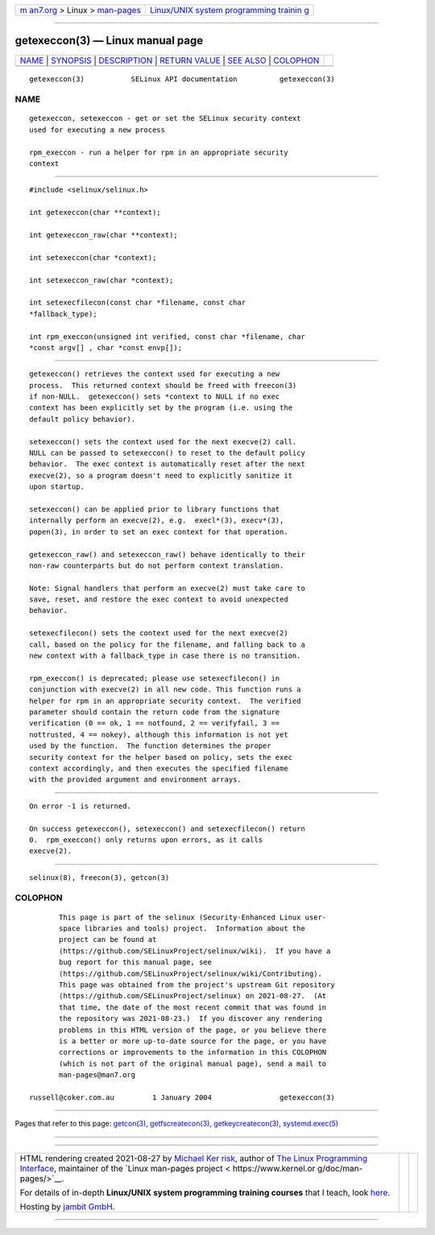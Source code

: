 .. container:: page-top

.. container:: nav-bar

   +----------------------------------+----------------------------------+
   | `m                               | `Linux/UNIX system programming   |
   | an7.org <../../../index.html>`__ | trainin                          |
   | > Linux >                        | g <http://man7.org/training/>`__ |
   | `man-pages <../index.html>`__    |                                  |
   +----------------------------------+----------------------------------+

--------------

getexeccon(3) — Linux manual page
=================================

+-----------------------------------+-----------------------------------+
| `NAME <#NAME>`__ \|               |                                   |
| `SYNOPSIS <#SYNOPSIS>`__ \|       |                                   |
| `DESCRIPTION <#DESCRIPTION>`__ \| |                                   |
| `RETURN VALUE <#RETURN_VALUE>`__  |                                   |
| \| `SEE ALSO <#SEE_ALSO>`__ \|    |                                   |
| `COLOPHON <#COLOPHON>`__          |                                   |
+-----------------------------------+-----------------------------------+
| .. container:: man-search-box     |                                   |
+-----------------------------------+-----------------------------------+

::

   getexeccon(3)           SELinux API documentation          getexeccon(3)

NAME
-------------------------------------------------

::

          getexeccon, setexeccon - get or set the SELinux security context
          used for executing a new process

          rpm_execcon - run a helper for rpm in an appropriate security
          context


---------------------------------------------------------

::

          #include <selinux/selinux.h>

          int getexeccon(char **context);

          int getexeccon_raw(char **context);

          int setexeccon(char *context);

          int setexeccon_raw(char *context);

          int setexecfilecon(const char *filename, const char
          *fallback_type);

          int rpm_execcon(unsigned int verified, const char *filename, char
          *const argv[] , char *const envp[]);


---------------------------------------------------------------

::

          getexeccon() retrieves the context used for executing a new
          process.  This returned context should be freed with freecon(3)
          if non-NULL.  getexeccon() sets *context to NULL if no exec
          context has been explicitly set by the program (i.e. using the
          default policy behavior).

          setexeccon() sets the context used for the next execve(2) call.
          NULL can be passed to setexeccon() to reset to the default policy
          behavior.  The exec context is automatically reset after the next
          execve(2), so a program doesn't need to explicitly sanitize it
          upon startup.

          setexeccon() can be applied prior to library functions that
          internally perform an execve(2), e.g.  execl*(3), execv*(3),
          popen(3), in order to set an exec context for that operation.

          getexeccon_raw() and setexeccon_raw() behave identically to their
          non-raw counterparts but do not perform context translation.

          Note: Signal handlers that perform an execve(2) must take care to
          save, reset, and restore the exec context to avoid unexpected
          behavior.

          setexecfilecon() sets the context used for the next execve(2)
          call, based on the policy for the filename, and falling back to a
          new context with a fallback_type in case there is no transition.

          rpm_execcon() is deprecated; please use setexecfilecon() in
          conjunction with execve(2) in all new code. This function runs a
          helper for rpm in an appropriate security context.  The verified
          parameter should contain the return code from the signature
          verification (0 == ok, 1 == notfound, 2 == verifyfail, 3 ==
          nottrusted, 4 == nokey), although this information is not yet
          used by the function.  The function determines the proper
          security context for the helper based on policy, sets the exec
          context accordingly, and then executes the specified filename
          with the provided argument and environment arrays.


-----------------------------------------------------------------

::

          On error -1 is returned.

          On success getexeccon(), setexeccon() and setexecfilecon() return
          0.  rpm_execcon() only returns upon errors, as it calls
          execve(2).


---------------------------------------------------------

::

          selinux(8), freecon(3), getcon(3)

COLOPHON
---------------------------------------------------------

::

          This page is part of the selinux (Security-Enhanced Linux user-
          space libraries and tools) project.  Information about the
          project can be found at 
          ⟨https://github.com/SELinuxProject/selinux/wiki⟩.  If you have a
          bug report for this manual page, see
          ⟨https://github.com/SELinuxProject/selinux/wiki/Contributing⟩.
          This page was obtained from the project's upstream Git repository
          ⟨https://github.com/SELinuxProject/selinux⟩ on 2021-08-27.  (At
          that time, the date of the most recent commit that was found in
          the repository was 2021-08-23.)  If you discover any rendering
          problems in this HTML version of the page, or you believe there
          is a better or more up-to-date source for the page, or you have
          corrections or improvements to the information in this COLOPHON
          (which is not part of the original manual page), send a mail to
          man-pages@man7.org

   russell@coker.com.au         1 January 2004                getexeccon(3)

--------------

Pages that refer to this page: `getcon(3) <../man3/getcon.3.html>`__, 
`getfscreatecon(3) <../man3/getfscreatecon.3.html>`__, 
`getkeycreatecon(3) <../man3/getkeycreatecon.3.html>`__, 
`systemd.exec(5) <../man5/systemd.exec.5.html>`__

--------------

--------------

.. container:: footer

   +-----------------------+-----------------------+-----------------------+
   | HTML rendering        |                       | |Cover of TLPI|       |
   | created 2021-08-27 by |                       |                       |
   | `Michael              |                       |                       |
   | Ker                   |                       |                       |
   | risk <https://man7.or |                       |                       |
   | g/mtk/index.html>`__, |                       |                       |
   | author of `The Linux  |                       |                       |
   | Programming           |                       |                       |
   | Interface <https:     |                       |                       |
   | //man7.org/tlpi/>`__, |                       |                       |
   | maintainer of the     |                       |                       |
   | `Linux man-pages      |                       |                       |
   | project <             |                       |                       |
   | https://www.kernel.or |                       |                       |
   | g/doc/man-pages/>`__. |                       |                       |
   |                       |                       |                       |
   | For details of        |                       |                       |
   | in-depth **Linux/UNIX |                       |                       |
   | system programming    |                       |                       |
   | training courses**    |                       |                       |
   | that I teach, look    |                       |                       |
   | `here <https://ma     |                       |                       |
   | n7.org/training/>`__. |                       |                       |
   |                       |                       |                       |
   | Hosting by `jambit    |                       |                       |
   | GmbH                  |                       |                       |
   | <https://www.jambit.c |                       |                       |
   | om/index_en.html>`__. |                       |                       |
   +-----------------------+-----------------------+-----------------------+

--------------

.. container:: statcounter

   |Web Analytics Made Easy - StatCounter|

.. |Cover of TLPI| image:: https://man7.org/tlpi/cover/TLPI-front-cover-vsmall.png
   :target: https://man7.org/tlpi/
.. |Web Analytics Made Easy - StatCounter| image:: https://c.statcounter.com/7422636/0/9b6714ff/1/
   :class: statcounter
   :target: https://statcounter.com/
